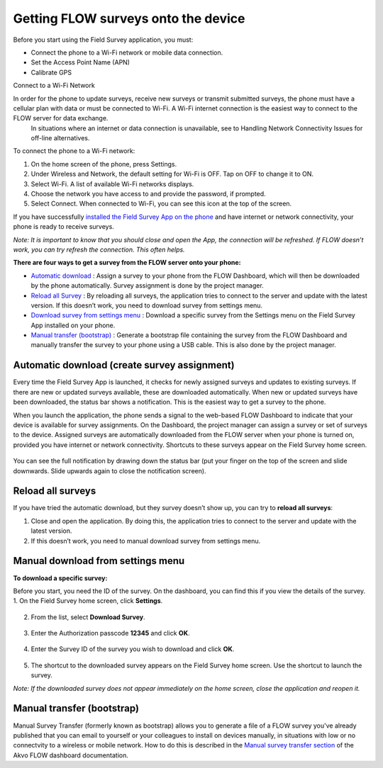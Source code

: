 Getting FLOW surveys onto the device
=====================================

Before you start using the Field Survey application, you must:

•	Connect the phone to a Wi-Fi network or mobile data connection.
•	Set the Access Point Name (APN) 
•	Calibrate GPS 

Connect to a Wi-Fi Network

In order for the phone to update surveys, receive new surveys or transmit submitted surveys, the phone must have a cellular plan with data or must be connected to Wi-Fi. A Wi-Fi internet connection is the easiest way to connect to the FLOW server for data exchange.
 In situations where an internet or data connection is unavailable, see to Handling Network Connectivity Issues for off-line alternatives.

To connect the phone to a Wi-Fi network:

1.	On the home screen of the phone, press Settings. 
2.	Under Wireless and Network, the default setting for Wi-Fi is OFF. Tap on OFF to change it to ON. 
3.	Select Wi-Fi. A list of available Wi-Fi networks displays. 
4.	Choose the network you have access to and provide the password, if prompted. 
5.	Select Connect. When connected to Wi-Fi, you can see this  icon at the top of the screen.

If you have successfully `installed the Field Survey App on the phone <https://flow.readthedocs.org/en/latest/docs/fieldapp/2-preparing-device.html#installing-field-survey-app>`_  and have internet or network connectivity, your phone is ready to receive surveys. 

*Note: It is important to know that you should close and open the App, the connection will be refreshed. If FLOW doesn’t work, you can try refresh the connection. This often helps.*

**There are four ways to get a survey from the FLOW server onto your phone:**

•  `Automatic download <https://flow.readthedocs.org/en/latest/docs/fieldapp/4-surveys-to-device.html#automatic-download-create-survey-assignment>`_ :  Assign a survey to your phone from the FLOW Dashboard, which will then be downloaded by the phone automatically. Survey assignment is done by the project manager. 
•	`Reload all Survey <https://flow.readthedocs.org/en/latest/docs/fieldapp/4-surveys-to-device.html#reload-all-surveys>`_ : By reloading all surveys, the application tries to connect to the server and update with the latest version. If this doesn’t work, you need to download survey from settings menu. 
•	`Download survey from settings menu <https://flow.readthedocs.org/en/latest/docs/fieldapp/4-surveys-to-device.html#manual-download-from-settings-menu>`_ : Download a specific survey from the Settings menu on the Field Survey App installed on your phone.
•	`Manual transfer (bootstrap) <https://flow.readthedocs.org/en/latest/docs/fieldapp/4-surveys-to-device.html#id1>`_ : Generate a bootstrap file containing the survey from the FLOW Dashboard and manually transfer the survey to your phone using a USB cable. This is also done by the project manager. 


Automatic download (create survey assignment)
---------------------------------------------
Every time the Field Survey App is launched, it checks for newly assigned surveys and updates to existing surveys. If there are new or updated surveys available, these are downloaded automatically. When new or updated surveys have been downloaded, the status bar shows a notification. This is the easiest way to get a survey to the phone.

When you launch the application, the phone sends a signal to the web-based FLOW Dashboard to indicate that your device is available for survey assignments. On the Dashboard, the project manager can assign a survey or set of surveys to the device. Assigned surveys are automatically downloaded from the FLOW server when your phone is turned on, provided you have internet or network connectivity. Shortcuts to these surveys appear on the Field Survey home screen.  

.. figure:: img/4-1automatic_download_installed_surveys_updated.png
   :width: 200 px
   :alt: image of phone
   :align: center

You can see the full notification by drawing down the status bar (put your finger on the top of the screen and slide downwards. Slide upwards again to close the notification screen).

.. figure:: img/4-1automatic_download_installed_surveys_updated2.png
   :width: 200 px
   :alt: image of phone
   :align: center


Reload all surveys
------------------
If you have tried the automatic download, but they survey doesn’t show up, you can try to **reload all surveys**: 

1. Close and open the application. By doing this, the application tries to connect to the server and update with the latest version. 
2.	If this doesn’t work, you need to manual download survey from settings menu. 


Manual download from settings menu
----------------------------------
**To download a specific survey:**

Before you start, you need the ID of the survey. On the dashboard, you can find this if you view the details of the survey. 
1.   On the Field Survey home screen, click **Settings**. 

.. figure:: img/4-3field_survey_app_settings.png
   :width: 200 px
   :alt: image of phone
   :align: center

2.   From the list, select **Download Survey**.

.. figure:: img/4-3download_survey.png
   :width: 200 px
   :alt: image of phone
   :align: center

3.   Enter the Authorization passcode **12345** and click **OK**.

.. figure:: img/4-3authorization_passcode.png
   :width: 200 px
   :alt: image of phone
   :align: center

4.   Enter the Survey ID of the survey you wish to download and click **OK**.

.. figure:: img/4-3enter_survey_ID.png
   :width: 200 px
   :alt: image of phone
   :align: center

5.   The shortcut to the downloaded survey appears on the Field Survey home screen. Use the shortcut to launch the survey.

*Note: If the downloaded survey does not appear immediately on the home screen, close the application and reopen it.*



Manual transfer (bootstrap)
---------------------------
Manual Survey Transfer (formerly known as bootstrap) allows you to generate a file of a FLOW survey you've already published that you can email to yourself or your colleagues to install on devices manually, in situations with low or no connectvity to a wireless or mobile network. How to do this is described in the `Manual survey transfer section <https://flow.readthedocs.org/en/latest/docs/fieldapp/4-surveys-to-device.html#id1>`_ of the Akvo FLOW dashboard documentation.
